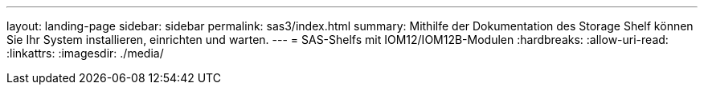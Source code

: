 ---
layout: landing-page 
sidebar: sidebar 
permalink: sas3/index.html 
summary: Mithilfe der Dokumentation des Storage Shelf können Sie Ihr System installieren, einrichten und warten. 
---
= SAS-Shelfs mit IOM12/IOM12B-Modulen
:hardbreaks:
:allow-uri-read: 
:linkattrs: 
:imagesdir: ./media/


